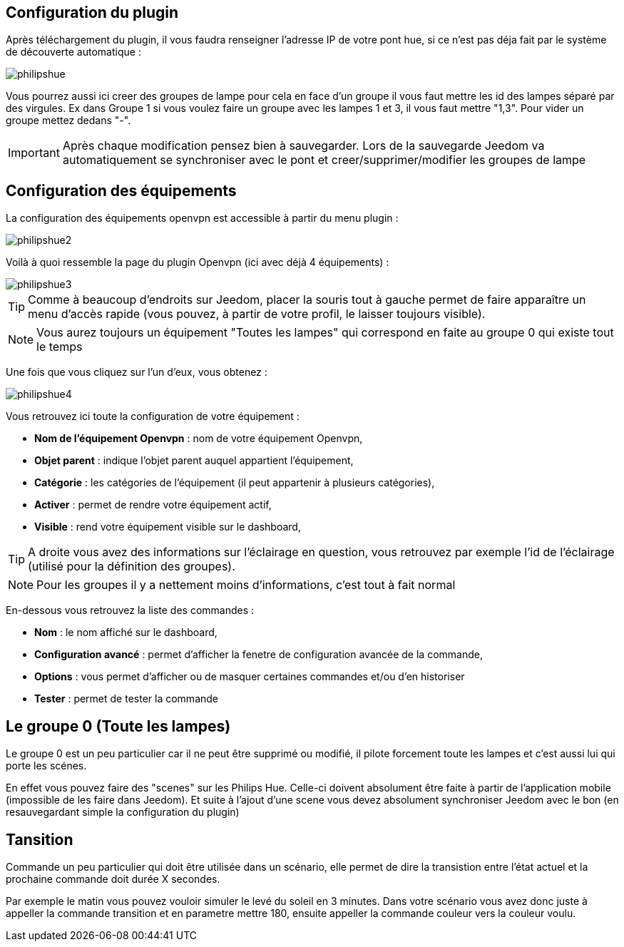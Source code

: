 == Configuration du plugin

Après téléchargement du plugin, il vous faudra renseigner l'adresse IP de votre pont hue, si ce n'est pas déja fait par le système de découverte automatique : 

image::../images/philipshue.PNG[]

Vous pourrez aussi ici creer des groupes de lampe pour cela en face d'un groupe il vous faut mettre les id des lampes séparé par des virgules. Ex dans Groupe 1 si vous voulez faire un groupe avec les lampes 1 et 3, il vous faut mettre "1,3". Pour vider un groupe mettez dedans "-".

[IMPORTANT]
Après chaque modification pensez bien à sauvegarder. Lors de la sauvegarde Jeedom va automatiquement se synchroniser avec le pont et creer/supprimer/modifier les groupes de lampe 

== Configuration des équipements

La configuration des équipements openvpn est accessible à partir du menu plugin : 

image::../images/philipshue2.PNG[]

Voilà à quoi ressemble la page du plugin Openvpn (ici avec déjà 4 équipements) : 

image::../images/philipshue3.PNG[]

[TIP]
Comme à beaucoup d'endroits sur Jeedom, placer la souris tout à gauche permet de faire apparaître un menu d'accès rapide (vous pouvez, à partir de votre profil, le laisser toujours visible).

[NOTE]
Vous aurez toujours un équipement "Toutes les lampes" qui correspond en faite au groupe 0 qui existe tout le temps

Une fois que vous cliquez sur l'un d'eux, vous obtenez : 

image::../images/philipshue4.PNG[]

Vous retrouvez ici toute la configuration de votre équipement : 

* *Nom de l'équipement Openvpn* : nom de votre équipement Openvpn,
* *Objet parent* : indique l'objet parent auquel appartient l'équipement,
* *Catégorie* : les catégories de l'équipement (il peut appartenir à plusieurs catégories),
* *Activer* : permet de rendre votre équipement actif,
* *Visible* : rend votre équipement visible sur le dashboard,

[TIP]
A droite vous avez des informations sur l'éclairage en question, vous retrouvez par exemple l'id de l'éclairage (utilisé pour la définition des groupes).

[NOTE]
Pour les groupes il y a nettement moins d'informations, c'est tout à fait normal

En-dessous vous retrouvez la liste des commandes : 

* *Nom* : le nom affiché sur le dashboard,
* *Configuration avancé* : permet d'afficher la fenetre de configuration avancée de la commande,
* *Options* : vous permet d'afficher ou de masquer certaines commandes et/ou d'en historiser
* *Tester* : permet de tester la commande

== Le groupe 0 (Toute les lampes)

Le groupe 0 est un peu particulier car il ne peut être supprimé ou modifié, il pilote forcement toute les lampes et c'est aussi lui qui porte les scénes.

En effet vous pouvez faire des "scenes" sur les Philips Hue. Celle-ci doivent absolument être faite à partir de l'application mobile (impossible de les faire dans Jeedom). Et suite à l'ajout d'une scene vous devez absolument synchroniser Jeedom avec le bon (en resauvegardant simple la configuration du plugin)

== Tansition

Commande un peu particulier qui doit être utilisée dans un scénario, elle permet de dire la transistion entre l'état actuel et la prochaine commande doit durée X secondes.

Par exemple le matin vous pouvez vouloir simuler le levé du soleil en 3 minutes. Dans votre scénario vous avez donc juste à appeller la commande transition et en parametre mettre 180, ensuite appeller la commande couleur vers la couleur voulu.